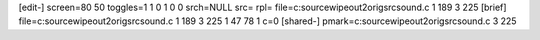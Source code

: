 [edit-]
screen=80 50
toggles=1 1 0 1 0 0
srch=NULL
src=
rpl=
file=c:\source\wipeout2\origsrc\sound.c 1 189 3 225
[brief]
file=c:\source\wipeout2\origsrc\sound.c 1 189 3 225 1 47 78 1 c=0
[shared-]
pmark=c:\source\wipeout2\origsrc\sound.c 3 225
